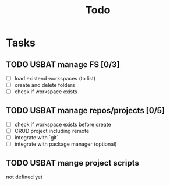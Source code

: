 #+TITLE: Todo
* Tasks
** TODO USBAT manage FS [0/3]
- [ ] load existend workspaces (to list)
- [ ] create and delete folders
- [ ] check if workspace exists
** TODO USBAT manage repos/projects [0/5]
- [ ] check if workspace exists before create
- [ ] CRUD project including remote
- [ ] integrate with `git`
- [ ] integrate with package manager (optional)
** TODO USBAT mange project scripts
not defined yet
